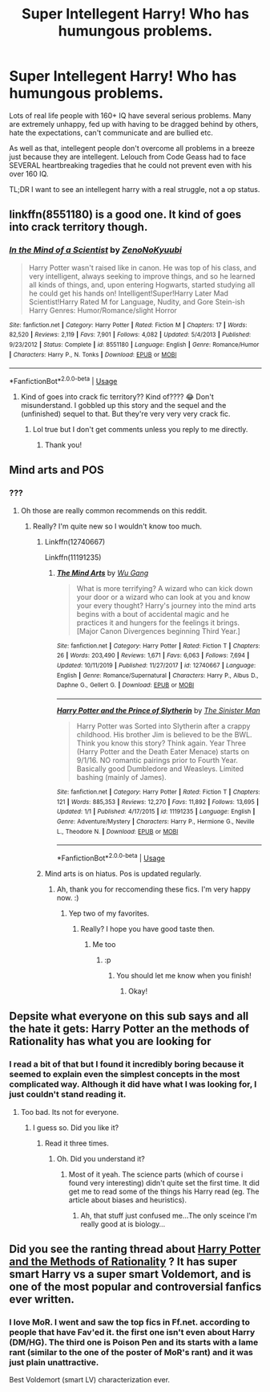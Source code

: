 #+TITLE: Super Intellegent Harry! Who has humungous problems.

* Super Intellegent Harry! Who has humungous problems.
:PROPERTIES:
:Score: 13
:DateUnix: 1579979950.0
:DateShort: 2020-Jan-25
:FlairText: Request
:END:
Lots of real life people with 160+ IQ have several serious problems. Many are extremely unhappy, fed up with having to be dragged behind by others, hate the expectations, can't communicate and are bullied etc.

As well as that, intellegent people don't overcome all problems in a breeze just because they are intellegent. Lelouch from Code Geass had to face SEVERAL heartbreaking tragedies that he could not prevent even with his over 160 IQ.

TL;DR I want to see an intellegent harry with a real struggle, not a op status.


** linkffn(8551180) is a good one. It kind of goes into crack territory though.
:PROPERTIES:
:Author: YOB1997
:Score: 5
:DateUnix: 1579999910.0
:DateShort: 2020-Jan-26
:END:

*** [[https://www.fanfiction.net/s/8551180/1/][*/In the Mind of a Scientist/*]] by [[https://www.fanfiction.net/u/1345000/ZenoNoKyuubi][/ZenoNoKyuubi/]]

#+begin_quote
  Harry Potter wasn't raised like in canon. He was top of his class, and very intelligent, always seeking to improve things, and so he learned all kinds of things, and, upon entering Hogwarts, started studying all he could get his hands on! Intelligent!Super!Harry Later Mad Scientist!Harry Rated M for Language, Nudity, and Gore Stein-ish Harry Genres: Humor/Romance/slight Horror
#+end_quote

^{/Site/:} ^{fanfiction.net} ^{*|*} ^{/Category/:} ^{Harry} ^{Potter} ^{*|*} ^{/Rated/:} ^{Fiction} ^{M} ^{*|*} ^{/Chapters/:} ^{17} ^{*|*} ^{/Words/:} ^{82,520} ^{*|*} ^{/Reviews/:} ^{2,119} ^{*|*} ^{/Favs/:} ^{7,901} ^{*|*} ^{/Follows/:} ^{4,082} ^{*|*} ^{/Updated/:} ^{5/4/2013} ^{*|*} ^{/Published/:} ^{9/23/2012} ^{*|*} ^{/Status/:} ^{Complete} ^{*|*} ^{/id/:} ^{8551180} ^{*|*} ^{/Language/:} ^{English} ^{*|*} ^{/Genre/:} ^{Romance/Humor} ^{*|*} ^{/Characters/:} ^{Harry} ^{P.,} ^{N.} ^{Tonks} ^{*|*} ^{/Download/:} ^{[[http://www.ff2ebook.com/old/ffn-bot/index.php?id=8551180&source=ff&filetype=epub][EPUB]]} ^{or} ^{[[http://www.ff2ebook.com/old/ffn-bot/index.php?id=8551180&source=ff&filetype=mobi][MOBI]]}

--------------

*FanfictionBot*^{2.0.0-beta} | [[https://github.com/tusing/reddit-ffn-bot/wiki/Usage][Usage]]
:PROPERTIES:
:Author: FanfictionBot
:Score: 3
:DateUnix: 1579999925.0
:DateShort: 2020-Jan-26
:END:

**** Kind of goes into crack fic territory?? Kind of???? 😂 Don't misunderstand. I gobbled up this story and the sequel and the (unfinished) sequel to that. But they're very very very crack fic.
:PROPERTIES:
:Author: Sam-HobbitOfTheShire
:Score: 4
:DateUnix: 1580003119.0
:DateShort: 2020-Jan-26
:END:

***** Lol true but I don't get comments unless you reply to me directly.
:PROPERTIES:
:Author: YOB1997
:Score: 2
:DateUnix: 1580008712.0
:DateShort: 2020-Jan-26
:END:

****** Thank you!
:PROPERTIES:
:Score: 1
:DateUnix: 1580034274.0
:DateShort: 2020-Jan-26
:END:


** Mind arts and POS
:PROPERTIES:
:Author: aslightnerd
:Score: 3
:DateUnix: 1579987055.0
:DateShort: 2020-Jan-26
:END:

*** ???
:PROPERTIES:
:Score: 1
:DateUnix: 1579987236.0
:DateShort: 2020-Jan-26
:END:

**** Oh those are really common recommends on this reddit.
:PROPERTIES:
:Author: aslightnerd
:Score: 2
:DateUnix: 1579987308.0
:DateShort: 2020-Jan-26
:END:

***** Really? I'm quite new so I wouldn't know too much.
:PROPERTIES:
:Score: 1
:DateUnix: 1579987342.0
:DateShort: 2020-Jan-26
:END:

****** Linkffn(12740667)

Linkffn(11191235)
:PROPERTIES:
:Author: aslightnerd
:Score: 3
:DateUnix: 1579987457.0
:DateShort: 2020-Jan-26
:END:

******* [[https://www.fanfiction.net/s/12740667/1/][*/The Mind Arts/*]] by [[https://www.fanfiction.net/u/7769074/Wu-Gang][/Wu Gang/]]

#+begin_quote
  What is more terrifying? A wizard who can kick down your door or a wizard who can look at you and know your every thought? Harry's journey into the mind arts begins with a bout of accidental magic and he practices it and hungers for the feelings it brings. [Major Canon Divergences beginning Third Year.]
#+end_quote

^{/Site/:} ^{fanfiction.net} ^{*|*} ^{/Category/:} ^{Harry} ^{Potter} ^{*|*} ^{/Rated/:} ^{Fiction} ^{T} ^{*|*} ^{/Chapters/:} ^{26} ^{*|*} ^{/Words/:} ^{203,490} ^{*|*} ^{/Reviews/:} ^{1,671} ^{*|*} ^{/Favs/:} ^{6,063} ^{*|*} ^{/Follows/:} ^{7,694} ^{*|*} ^{/Updated/:} ^{10/11/2019} ^{*|*} ^{/Published/:} ^{11/27/2017} ^{*|*} ^{/id/:} ^{12740667} ^{*|*} ^{/Language/:} ^{English} ^{*|*} ^{/Genre/:} ^{Romance/Supernatural} ^{*|*} ^{/Characters/:} ^{Harry} ^{P.,} ^{Albus} ^{D.,} ^{Daphne} ^{G.,} ^{Gellert} ^{G.} ^{*|*} ^{/Download/:} ^{[[http://www.ff2ebook.com/old/ffn-bot/index.php?id=12740667&source=ff&filetype=epub][EPUB]]} ^{or} ^{[[http://www.ff2ebook.com/old/ffn-bot/index.php?id=12740667&source=ff&filetype=mobi][MOBI]]}

--------------

[[https://www.fanfiction.net/s/11191235/1/][*/Harry Potter and the Prince of Slytherin/*]] by [[https://www.fanfiction.net/u/4788805/The-Sinister-Man][/The Sinister Man/]]

#+begin_quote
  Harry Potter was Sorted into Slytherin after a crappy childhood. His brother Jim is believed to be the BWL. Think you know this story? Think again. Year Three (Harry Potter and the Death Eater Menace) starts on 9/1/16. NO romantic pairings prior to Fourth Year. Basically good Dumbledore and Weasleys. Limited bashing (mainly of James).
#+end_quote

^{/Site/:} ^{fanfiction.net} ^{*|*} ^{/Category/:} ^{Harry} ^{Potter} ^{*|*} ^{/Rated/:} ^{Fiction} ^{T} ^{*|*} ^{/Chapters/:} ^{121} ^{*|*} ^{/Words/:} ^{885,353} ^{*|*} ^{/Reviews/:} ^{12,270} ^{*|*} ^{/Favs/:} ^{11,892} ^{*|*} ^{/Follows/:} ^{13,695} ^{*|*} ^{/Updated/:} ^{1/1} ^{*|*} ^{/Published/:} ^{4/17/2015} ^{*|*} ^{/id/:} ^{11191235} ^{*|*} ^{/Language/:} ^{English} ^{*|*} ^{/Genre/:} ^{Adventure/Mystery} ^{*|*} ^{/Characters/:} ^{Harry} ^{P.,} ^{Hermione} ^{G.,} ^{Neville} ^{L.,} ^{Theodore} ^{N.} ^{*|*} ^{/Download/:} ^{[[http://www.ff2ebook.com/old/ffn-bot/index.php?id=11191235&source=ff&filetype=epub][EPUB]]} ^{or} ^{[[http://www.ff2ebook.com/old/ffn-bot/index.php?id=11191235&source=ff&filetype=mobi][MOBI]]}

--------------

*FanfictionBot*^{2.0.0-beta} | [[https://github.com/tusing/reddit-ffn-bot/wiki/Usage][Usage]]
:PROPERTIES:
:Author: FanfictionBot
:Score: 2
:DateUnix: 1579987476.0
:DateShort: 2020-Jan-26
:END:


****** Mind arts is on hiatus. Pos is updated regularly.
:PROPERTIES:
:Author: aslightnerd
:Score: 2
:DateUnix: 1579987484.0
:DateShort: 2020-Jan-26
:END:

******* Ah, thank you for reccomending these fics. I'm very happy now. :)
:PROPERTIES:
:Score: 1
:DateUnix: 1579987549.0
:DateShort: 2020-Jan-26
:END:

******** Yep two of my favorites.
:PROPERTIES:
:Author: aslightnerd
:Score: 1
:DateUnix: 1579987618.0
:DateShort: 2020-Jan-26
:END:

********* Really? I hope you have good taste then.
:PROPERTIES:
:Score: 3
:DateUnix: 1579987657.0
:DateShort: 2020-Jan-26
:END:

********** Me too
:PROPERTIES:
:Author: aslightnerd
:Score: 2
:DateUnix: 1579987700.0
:DateShort: 2020-Jan-26
:END:

*********** :p
:PROPERTIES:
:Score: 1
:DateUnix: 1579987729.0
:DateShort: 2020-Jan-26
:END:

************ You should let me know when you finish!
:PROPERTIES:
:Author: aslightnerd
:Score: 1
:DateUnix: 1579997140.0
:DateShort: 2020-Jan-26
:END:

************* Okay!
:PROPERTIES:
:Score: 1
:DateUnix: 1580034491.0
:DateShort: 2020-Jan-26
:END:


** Depsite what everyone on this sub says and all the hate it gets: Harry Potter an the methods of Rationality has what you are looking for
:PROPERTIES:
:Author: Lgamezp
:Score: 6
:DateUnix: 1579996039.0
:DateShort: 2020-Jan-26
:END:

*** I read a bit of that but I found it incredibly boring because it seemed to explain even the simplest concepts in the most complicated way. Although it did have what I was looking for, I just couldn't stand reading it.
:PROPERTIES:
:Score: 7
:DateUnix: 1580034363.0
:DateShort: 2020-Jan-26
:END:

**** Too bad. Its not for everyone.
:PROPERTIES:
:Author: Lgamezp
:Score: 3
:DateUnix: 1580047264.0
:DateShort: 2020-Jan-26
:END:

***** I guess so. Did you like it?
:PROPERTIES:
:Score: 1
:DateUnix: 1580047374.0
:DateShort: 2020-Jan-26
:END:

****** Read it three times.
:PROPERTIES:
:Author: Lgamezp
:Score: 1
:DateUnix: 1580047563.0
:DateShort: 2020-Jan-26
:END:

******* Oh. Did you understand it?
:PROPERTIES:
:Score: 1
:DateUnix: 1580047610.0
:DateShort: 2020-Jan-26
:END:

******** Most of it yeah. The science parts (which of course i found very interesting) didn't quite set the first time. It did get me to read some of the things his Harry read (eg. The article about biases and heuristics).
:PROPERTIES:
:Author: Lgamezp
:Score: 2
:DateUnix: 1580047745.0
:DateShort: 2020-Jan-26
:END:

********* Ah, that stuff just confused me...The only sceince I'm really good at is biology...
:PROPERTIES:
:Score: 1
:DateUnix: 1580047808.0
:DateShort: 2020-Jan-26
:END:


** Did you see the ranting thread about [[http://www.hpmor.com][Harry Potter and the Methods of Rationality]] ? It has super smart Harry vs a super smart Voldemort, and is one of the most popular and controversial fanfics ever written.
:PROPERTIES:
:Author: MTheLoud
:Score: 3
:DateUnix: 1579993055.0
:DateShort: 2020-Jan-26
:END:

*** I love MoR. I went and saw the top fics in Ff.net. according to people that have Fav'ed it. the first one isn't even about Harry (DM/HG). The third one is Poison Pen and its starts with a lame rant (similar to the one of the poster of MoR's rant) and it was just plain unattractive.

Best Voldemort (smart LV) characterization ever.
:PROPERTIES:
:Author: Lgamezp
:Score: 5
:DateUnix: 1579996237.0
:DateShort: 2020-Jan-26
:END:
